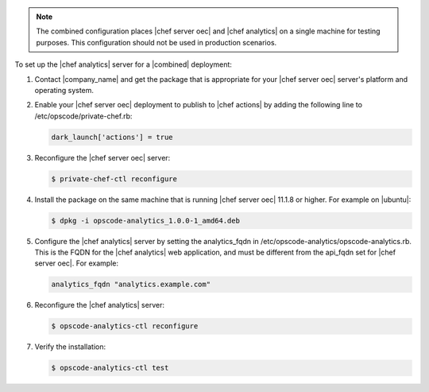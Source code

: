 .. The contents of this file are included in multiple topics.
.. This file should not be changed in a way that hinders its ability to appear in multiple documentation sets.

.. note :: The combined configuration places |chef server oec| and |chef analytics| on a single machine for testing purposes.
  This configuration should not be used in production scenarios.

To set up the |chef analytics| server for a |combined| deployment:

#. Contact |company_name| and get the package that is appropriate for your |chef server oec| server's platform and operating system.
#. Enable your |chef server oec| deployment to publish to |chef actions| by adding the following line to /etc/opscode/private-chef.rb:

   .. code-block:: bash

      dark_launch['actions'] = true

#. Reconfigure the |chef server oec| server:

   .. code-block:: bash

      $ private-chef-ctl reconfigure

#. Install the package on the same machine that is running |chef server oec| 11.1.8 or higher. For example on |ubuntu|:

   .. code-block:: bash

      $ dpkg -i opscode-analytics_1.0.0-1_amd64.deb

#. Configure the |chef analytics| server by setting the analytics_fqdn in /etc/opscode-analytics/opscode-analytics.rb. This is the FQDN for the |chef analytics| web application, and must be different from the api_fqdn set for |chef server oec|. For example:

   .. code-block:: bash

      analytics_fqdn "analytics.example.com"

#. Reconfigure the |chef analytics| server:

   .. code-block:: bash

      $ opscode-analytics-ctl reconfigure

#. Verify the installation:

   .. code-block:: bash

      $ opscode-analytics-ctl test
